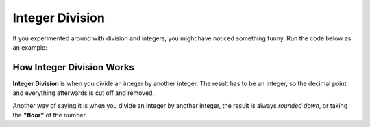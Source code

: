 .. qnum::
   :start: 1
   :prefix: 01-06-


Integer Division
================

If you experimented around with division and integers, you might have noticed something funny.  Run the code below as an example:

.. activecode:: ac_intdiv_1
	:nocodelens:
	:caption: Note that everything after the # is a comment and is not run as code

	print 1 / 2 #should be 0.5
	print 5 / 2 #should be 2.5
	print 8 / 3 #should be 2.3333

How Integer Division Works
--------------------------

**Integer Division** is when you divide an integer by another integer.  The result has to be an integer, so the decimal point and everything afterwards is cut off and removed.

Another way of saying it is when you divide an integer by another integer, the result is always *rounded down*, or taking the **"floor"** of the number.